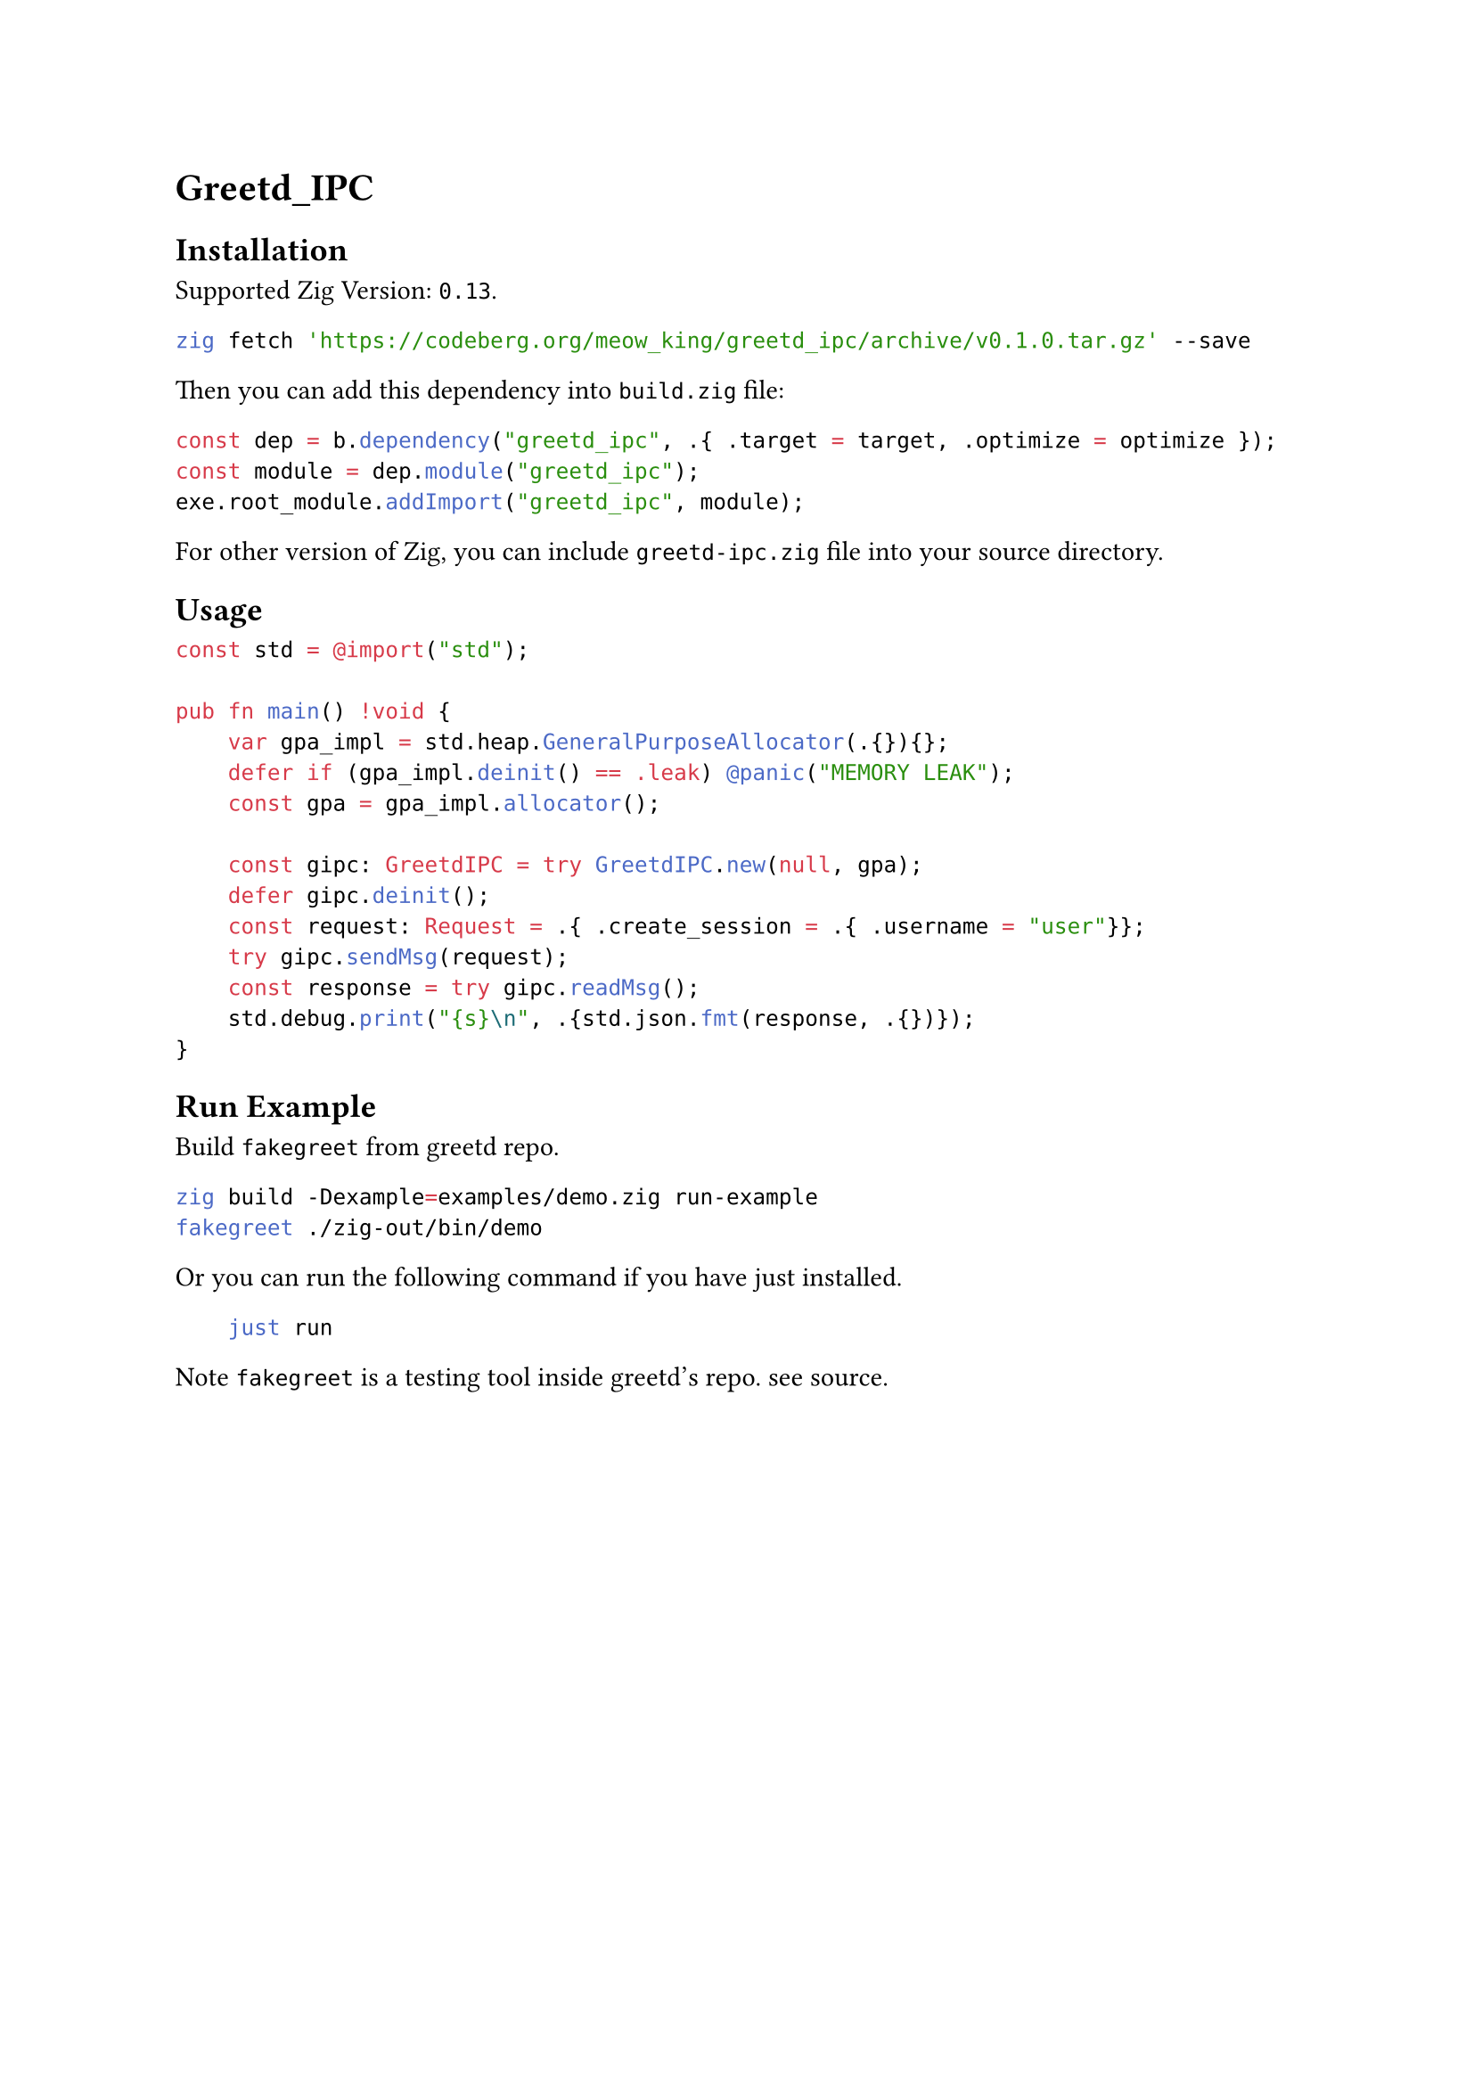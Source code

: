 = Greetd_IPC

== Installation
Supported Zig Version: `0.13`.

```bash
zig fetch 'https://codeberg.org/meow_king/greetd_ipc/archive/v0.1.0.tar.gz' --save
```

Then you can add this dependency into `build.zig` file:

```zig
const dep = b.dependency("greetd_ipc", .{ .target = target, .optimize = optimize });
const module = dep.module("greetd_ipc");
exe.root_module.addImport("greetd_ipc", module);
```

For other version of Zig, you can include `greetd-ipc.zig` file into your
source directory. 
  
== Usage

```zig
const std = @import("std");

pub fn main() !void {
    var gpa_impl = std.heap.GeneralPurposeAllocator(.{}){};
    defer if (gpa_impl.deinit() == .leak) @panic("MEMORY LEAK");
    const gpa = gpa_impl.allocator();

    const gipc: GreetdIPC = try GreetdIPC.new(null, gpa);
    defer gipc.deinit();
    const request: Request = .{ .create_session = .{ .username = "user"}};
    try gipc.sendMsg(request);
    const response = try gipc.readMsg();
    std.debug.print("{s}\n", .{std.json.fmt(response, .{})});
}
```
    
== Run Example
Build `fakegreet` from #link("https://git.sr.ht/~kennylevinsen/greetd")[greetd] repo.
    
```bash
zig build -Dexample=examples/demo.zig run-example
fakegreet ./zig-out/bin/demo
```
    
Or you can run the following command if you have #link("https://github.com/casey/just")[just] installed.
    
```bash
    just run
```
    
Note `fakegreet` is a testing tool inside greetd's repo. see #link("https://git.sr.ht/~kennylevinsen/greetd/tree/master/item/fakegreet/src/main.rs")[source].
    
